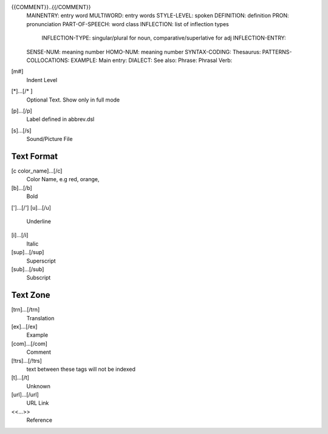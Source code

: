 
{{COMMENT}}..{{/COMMENT}}
    MAINENTRY: entry word
    MULTIWORD: entry words
    STYLE-LEVEL: spoken
    DEFINITION: definition
    PRON: pronunciation
    PART-OF-SPEECH: word class
    INFLECTION: list of inflection types
        INFLECTION-TYPE: singular/plural for noun, comparative/superlative for adj
        INFLECTION-ENTRY:
    SENSE-NUM: meaning number
    HOMO-NUM: meaning number
    SYNTAX-CODING:
    Thesaurus:
    PATTERNS-COLLOCATIONS:
    EXAMPLE:
    Main entry:
    DIALECT:
    See also:
    Phrase:
    Phrasal Verb:

[m#]
    Indent Level

[*]...[/* ]
    Optional Text. Show only in full mode

[p]...[/p]
    Label defined in abbrev.dsl

[s]...[/s]
    Sound/Picture File

Text Format
==============
[c color_name]...[/c]
    Color Name, e.g red, orange, 
[b]...[/b]
    Bold
[']...[/']
[u]...[/u]
    Underline
[i]...[/i]
    Italic
[sup]...[/sup]
    Superscript
[sub]...[/sub]
    Subscript


Text Zone
=========
[trn]...[/trn]
    Translation
[ex]...[/ex]
    Example
[com]...[/com]
    Comment
[!trs]...[/!trs]
    text between these tags will not be indexed

[t]...[/t]
    Unknown

[url]...[/url]
    URL Link

<<...>>
    Reference
